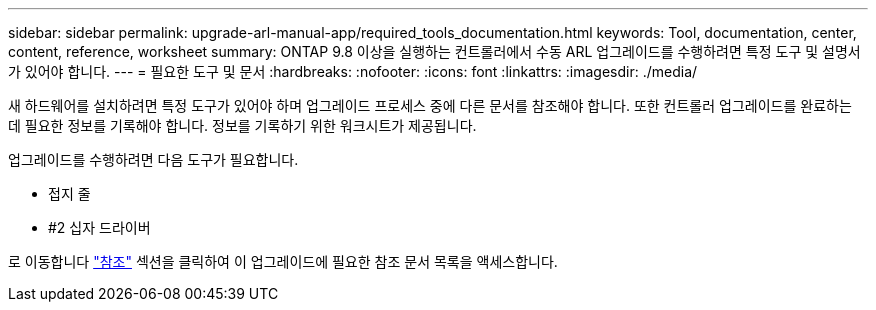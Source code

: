 ---
sidebar: sidebar 
permalink: upgrade-arl-manual-app/required_tools_documentation.html 
keywords: Tool, documentation, center, content, reference, worksheet 
summary: ONTAP 9.8 이상을 실행하는 컨트롤러에서 수동 ARL 업그레이드를 수행하려면 특정 도구 및 설명서가 있어야 합니다. 
---
= 필요한 도구 및 문서
:hardbreaks:
:nofooter: 
:icons: font
:linkattrs: 
:imagesdir: ./media/


[role="lead"]
새 하드웨어를 설치하려면 특정 도구가 있어야 하며 업그레이드 프로세스 중에 다른 문서를 참조해야 합니다. 또한 컨트롤러 업그레이드를 완료하는 데 필요한 정보를 기록해야 합니다. 정보를 기록하기 위한 워크시트가 제공됩니다.

업그레이드를 수행하려면 다음 도구가 필요합니다.

* 접지 줄
* #2 십자 드라이버


로 이동합니다 link:other_references.html["참조"] 섹션을 클릭하여 이 업그레이드에 필요한 참조 문서 목록을 액세스합니다.
